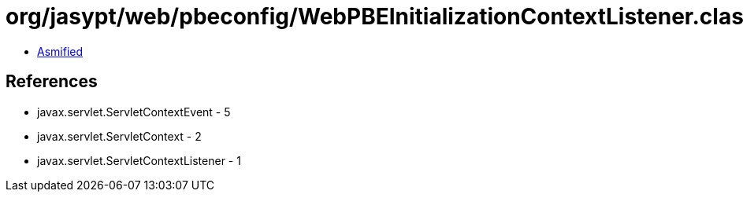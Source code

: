 = org/jasypt/web/pbeconfig/WebPBEInitializationContextListener.class

 - link:WebPBEInitializationContextListener-asmified.java[Asmified]

== References

 - javax.servlet.ServletContextEvent - 5
 - javax.servlet.ServletContext - 2
 - javax.servlet.ServletContextListener - 1
